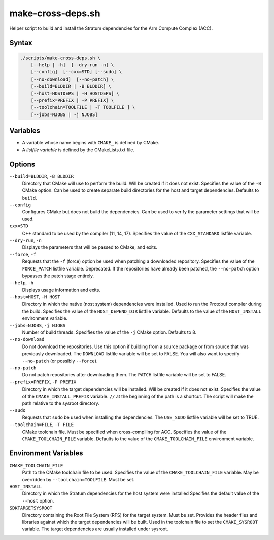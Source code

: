 ==================
make-cross-deps.sh
==================

.. Copyright 2023 Intel Corporation
   SPDX-License-Identifier: Apache 2.0

Helper script to build and install the Stratum dependencies for the
Arm Compute Complex (ACC).

Syntax
------

.. code-block:: text

  ./scripts/make-cross-deps.sh \
      [--help | -h]  [--dry-run -n] \
      [--config]  [--cxx=STD] [--sudo] \
      [--no-download]  [--no-patch] \
      [--build=BLDDIR | -B BLDDIR] \
      [--host=HOSTDEPS | -H HOSTDEPS] \
      [--prefix=PREFIX | -P PREFIX] \
      [--toolchain=TOOLFILE | -T TOOLFILE ] \
      [--jobs=NJOBS | -j NJOBS]

Variables
---------

* A variable whose name begins with ``CMAKE_`` is defined by CMake.

* A *listfile variable* is defined by the CMakeLists.txt file.

Options
-------

``--build=BLDDIR``, ``-B BLDDIR``
  Directory that CMake will use to perform the build.
  Will be created if it does not exist.
  Specifies the value of the ``-B`` CMake option.
  Can be used to create separate build directories for the host and
  target dependencies.
  Defaults to ``build``.

``--config``
  Configures CMake but does not build the dependencies.
  Can be used to verify the parameter settings that will be used.

``cxx=STD``
  C++ standard to be used by the compiler (11, 14, 17).
  Specifies the value of the ``CXX_STANDARD`` listfile variable.

``--dry-run``, ``-n``
  Displays the parameters that will be passed to CMake, and exits.
  
``--force``, ``-f``
  Requests that the ``-f`` (force) option be used when patching a
  downloaded repository.
  Specifies the value of the ``FORCE_PATCH`` listfile variable.
  Deprecated. If the repositories have already been patched, the
  ``--no-patch`` option bypasses the patch stage entirely.

``--help``, ``-h``
  Displays usage information and exits.

``--host=HOST``, ``-H HOST``
  Directory in which the native (nost system) dependencies were installed.
  Used to run the Protobuf compiler during the build.
  Specifies the value of the ``HOST_DEPEND_DIR`` listfile variable.
  Defaults to the value of the ``HOST_INSTALL`` environment variable.

``--jobs=NJOBS``, ``-j NJOBS``
  Number of build threads.
  Specifies the value of the ``-j`` CMake option.
  Defaults to 8.

``--no-download``
  Do not download the repositories.
  Use this option if building from a source package or from source that was
  previously downloaded.
  The ``DOWNLOAD`` listfile variable will be set to FALSE.
  You will also want to specify ``--no-patch`` (or possibly ``--force``).

``--no-patch``
  Do not patch repositories after downloading them.
  The ``PATCH`` listfile variable will be set to FALSE.

``--prefix=PREFIX``, ``-P PREFIX``
  Directory in which the target dependencies will be installed.
  Will be created if it does not exist.
  Specifies the value of the ``CMAKE_INSTALL_PREFIX`` variable.
  ``//`` at the beginning of the path is a shortcut. The script will
  make the path relative to the sysroot directory.

``--sudo``
  Requests that ``sudo`` be used when installing the dependencies.
  The ``USE_SUDO`` listfile variable will be set to TRUE.

``--toolchain=FILE``, ``-T FILE``
  CMake toolchain file.
  Must be specified when cross-compiling for ACC.
  Specifies the value of the ``CMAKE_TOOLCHAIN_FILE`` variable.
  Defaults to the value of the ``CMAKE_TOOLCHAIN_FILE`` environment variable.

Environment Variables
---------------------

``CMAKE_TOOLCHAIN_FILE``
  Path to the CMake toolchain file to be used.
  Specifies the value of the ``CMAKE_TOOLCHAIN_FILE`` variable.
  May be overridden by ``--toolchain=TOOLFILE``.
  Must be set.

``HOST_INSTALL``
  Directory in which the Stratum dependencies for the host system were
  installed
  Specifies the default value of the ``--host`` option.

``SDKTARGETSYSROOT``
  Directory containing the Root File System (RFS) for the target system.
  Must be set.
  Provides the header files and libraries against which the target
  dependencies will be built.
  Used in the toolchain file to set the ``CMAKE_SYSROOT`` variable.
  The target dependencies are usually installed under sysroot.
